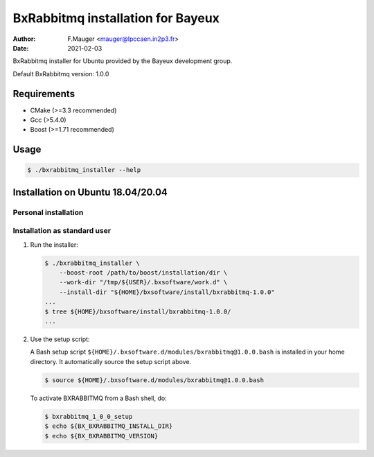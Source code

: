 =================================
BxRabbitmq installation for Bayeux
=================================

:author: F.Mauger <mauger@lpccaen.in2p3.fr>
:date: 2021-02-03

BxRabbitmq installer for Ubuntu provided by the Bayeux
development group.

Default BxRabbitmq version: 1.0.0

Requirements
============

* CMake (>=3.3 recommended)
* Gcc (>5.4.0)
* Boost (>=1.71 recommended)

  
Usage
======

.. code:: bash
	  
   $ ./bxrabbitmq_installer --help
..

Installation on Ubuntu 18.04/20.04
==================================

Personal installation
---------------------

Installation as standard user
-----------------------------

1. Run the installer:

   .. code:: bash

      $ ./bxrabbitmq_installer \
          --boost-root /path/to/boost/installation/dir \
	  --work-dir "/tmp/${USER}/.bxsoftware/work.d" \
	  --install-dir "${HOME}/bxsoftware/install/bxrabbitmq-1.0.0"
      ...
      $ tree ${HOME}/bxsoftware/install/bxrabbitmq-1.0.0/
      ...
   ..


2. Use the setup script:
   
   A Bash setup script ``${HOME}/.bxsoftware.d/modules/bxrabbitmq@1.0.0.bash`` is installed in your
   home directory. It automatically source the setup script above.

   .. code:: bash

      $ source ${HOME}/.bxsoftware.d/modules/bxrabbitmq@1.0.0.bash
   ..

   To activate BXRABBITMQ from a Bash shell, do:

   .. code:: bash

      $ bxrabbitmq_1_0_0_setup
      $ echo ${BX_BXRABBITMQ_INSTALL_DIR}
      $ echo ${BX_BXRABBITMQ_VERSION}
   ..



.. end
